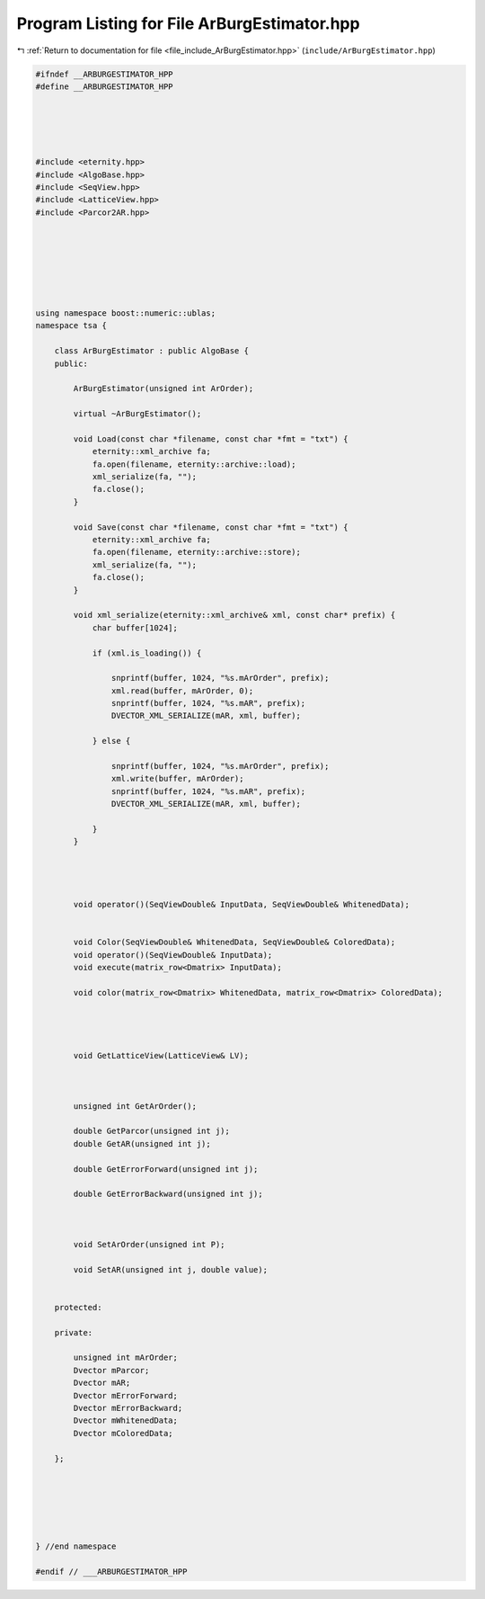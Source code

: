 
.. _program_listing_file_include_ArBurgEstimator.hpp:

Program Listing for File ArBurgEstimator.hpp
============================================

|exhale_lsh| :ref:`Return to documentation for file <file_include_ArBurgEstimator.hpp>` (``include/ArBurgEstimator.hpp``)

.. |exhale_lsh| unicode:: U+021B0 .. UPWARDS ARROW WITH TIP LEFTWARDS

.. code-block:: none

   
   #ifndef __ARBURGESTIMATOR_HPP
   #define __ARBURGESTIMATOR_HPP
   
   
   
   
   
   #include <eternity.hpp>
   #include <AlgoBase.hpp>
   #include <SeqView.hpp>
   #include <LatticeView.hpp>
   #include <Parcor2AR.hpp>
   
   
   
   
   
   
   
   using namespace boost::numeric::ublas;
   namespace tsa {
   
       class ArBurgEstimator : public AlgoBase {
       public:
   
           ArBurgEstimator(unsigned int ArOrder);
   
           virtual ~ArBurgEstimator();
   
           void Load(const char *filename, const char *fmt = "txt") {
               eternity::xml_archive fa;
               fa.open(filename, eternity::archive::load);
               xml_serialize(fa, "");
               fa.close();
           }
   
           void Save(const char *filename, const char *fmt = "txt") {
               eternity::xml_archive fa;
               fa.open(filename, eternity::archive::store);
               xml_serialize(fa, "");
               fa.close();
           }
   
           void xml_serialize(eternity::xml_archive& xml, const char* prefix) {
               char buffer[1024];
   
               if (xml.is_loading()) {
   
                   snprintf(buffer, 1024, "%s.mArOrder", prefix);
                   xml.read(buffer, mArOrder, 0);
                   snprintf(buffer, 1024, "%s.mAR", prefix);
                   DVECTOR_XML_SERIALIZE(mAR, xml, buffer);
   
               } else {
   
                   snprintf(buffer, 1024, "%s.mArOrder", prefix);
                   xml.write(buffer, mArOrder);
                   snprintf(buffer, 1024, "%s.mAR", prefix);
                   DVECTOR_XML_SERIALIZE(mAR, xml, buffer);
   
               }
           }
   
   
   
   
           void operator()(SeqViewDouble& InputData, SeqViewDouble& WhitenedData);
   
   
           void Color(SeqViewDouble& WhitenedData, SeqViewDouble& ColoredData);
           void operator()(SeqViewDouble& InputData);
           void execute(matrix_row<Dmatrix> InputData);
   
           void color(matrix_row<Dmatrix> WhitenedData, matrix_row<Dmatrix> ColoredData);
   
   
   
   
           void GetLatticeView(LatticeView& LV);
   
   
   
           unsigned int GetArOrder();
   
           double GetParcor(unsigned int j);
           double GetAR(unsigned int j);
   
           double GetErrorForward(unsigned int j);
   
           double GetErrorBackward(unsigned int j);
   
   
   
           void SetArOrder(unsigned int P);
   
           void SetAR(unsigned int j, double value);
   
   
       protected:
   
       private:
   
           unsigned int mArOrder; 
           Dvector mParcor; 
           Dvector mAR;
           Dvector mErrorForward; 
           Dvector mErrorBackward; 
           Dvector mWhitenedData;
           Dvector mColoredData;
   
       };
   
   
   
   
   
   
   } //end namespace
   
   #endif // ___ARBURGESTIMATOR_HPP
   
   
